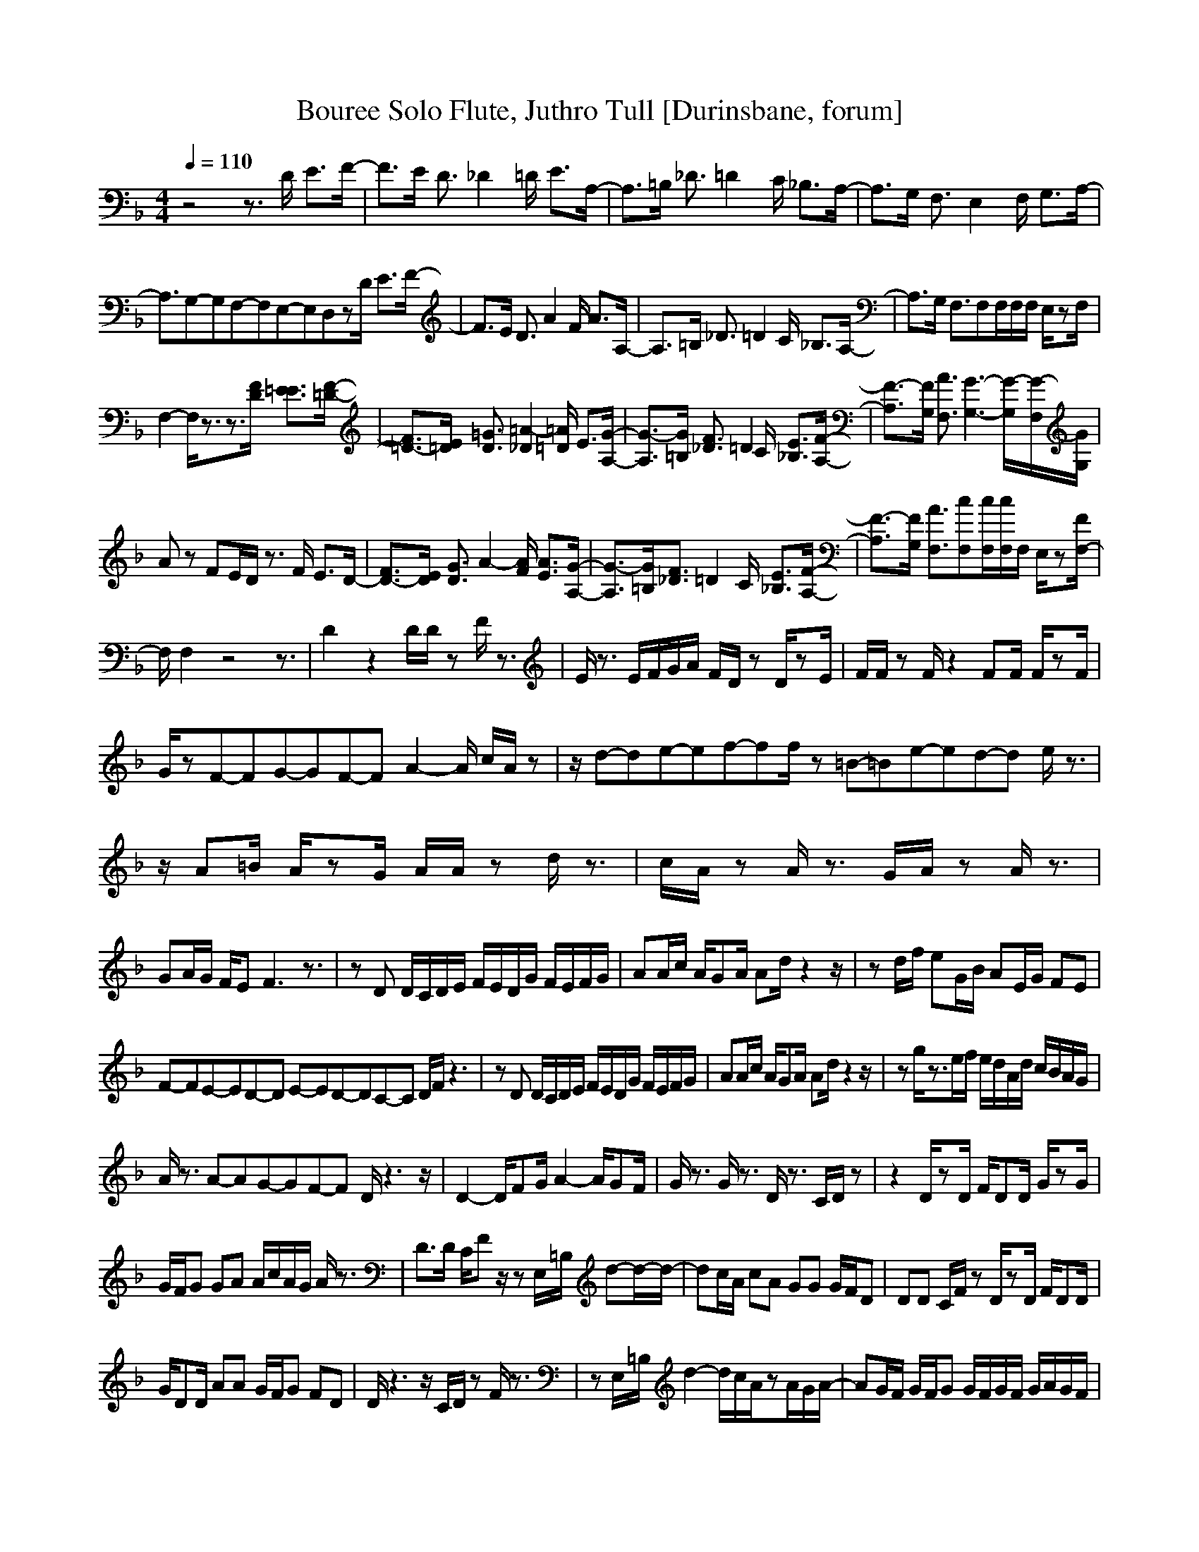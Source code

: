 X: 1
T:Bouree Solo Flute, Juthro Tull [Durinsbane, forum]
M:4/4
L:1/8
Q:1/4=110
N:Durinsbane Findeladan
K:F
z4 z3/2D/2 E3/2F/2-|F3/2E/2 D3/2_D2=D/2 E3/2A,/2-|A,3/2=B,/2 _D3/2=D2C/2 _B,3/2A,/2-|A,3/2G,/2 F,3/2E,2F,/2 G,3/2A,/2-|
A,3/2G,3/9-G,3/9F,3/9-F,3/9E,3/9-E,3/9D,zD/2 E3/2F/2-|F3/2E/2 D3/2A2F/2 A3/2A,/2-|A,3/2=B,/2 _D3/2=D2C/2 _B,3/2A,/2-|A,3/2G,/2 F,3/2F,F,/2F,/2F,/2 E,/2zF,/2|
F,2- F,/2z3/2z3/2[D/2F/2] [E3/2=E3/2][F/2-=D/2-]|[F3/2=D3/2-][E/2=D/2] [D3/2=G3/2][_D2=A2-][=D/2=A/2] E3/2[A,/2-G/2-]|[A,3/2G3/2-][=B,/2G/2] [_D3/2F3/2]=D2C/2 [_B,3/2E3/2][A,/2-F/2-]|[A,3/2F3/2-][G,/2F/2] [F,3/2A3/2][G,3-G3-][G,/2G/2-][F,/2G/2-][G,/2G/2]|
Az FE/2D/2 z3/2F/2 E3/2D/2-|[F3/2D3/2-][E/2D/2] [D3/2G3/2]A2-[F/2A/2] [A3/2E3/2][A,/2-G/2-]|[A,3/2G3/2-][=B,/2G/2][_D3/2F3/2]=D2C/2 [_B,3/2E3/2][A,/2-F/2-]|[A,3/2F3/2-][G,/2F/2] [F,3/2A3/2][F,c][F,/2c/2][F,/2c/2]F,/2 E,/2z[F,/2-F/2]|
F,/2F,2z4z3/2|D2 z2 D/2D/2z F/2z3/2|E/2z3/2 E/2F/2G/2A/2 F/2D/2z D/2zE/2|F/2F/2z F/2z2FF/2 F/2zF/2|
G/2zF3/9-F3/9G3/9-G3/9F3/9-F3/9A2-A/2 c/2A/2z|z/2d3/9-d3/9e3/9-e3/9f3/9-f3/9f/2z =B3/9-=B3/9e3/9-e3/9d3/9-d3/9 e/2z3/2|z/2A=B/2 A/2zG/2 A/2A/2z d/2z3/2|c/2A/2z A/2z3/2 G/2A/2z A/2z3/2|
GA/2G/2 F/2EF3z3/2|zD D/2C/2D/2E/2 F/2E/2D/2G/2 F/2E/2F/2G/2|AA/2c/2 A/2GA/2 Ad/2z2z/2|zd/2f/2 eG/2B/2 AE/2G/2 FE|
F3/9-F3/9E3/9-E3/9D3/9-D3/9 E3/9-E3/9D3/9-D3/9C3/9-C3/9 D/2F/2z3|zD D/2C/2D/2E/2 F/2E/2D/2G/2 F/2E/2F/2G/2|AA/2c/2 A/2GA/2 Ad/2z2z/2|zg/2z3/2e/2f/2 e/2d/2A/2d/2 c/2B/2A/2G/2|
A/2z3/2 A3/9-A3/9G3/9-G3/9F3/9-F3/9 D/2z3z/2|D2- D/2FG/2 A2- A/2GF/2|G/2z3/2 G/2z3/2 D/2z3/2 C/2D/2z|z2 D/2zD/2 F/2DD/2 G/2zG/2|
G/2F/2G GA A/2c/2A/2G/2 A/2z3/2|D3/2D/2 C/2Fz/2 zE,/2=B,/2 d-d/2-d/2-|dc/2A/2 cA GG G/2F/2D|DD C/2F/2z D/2zD/2 F/2DD/2|
G/2DD/2 AA G/2F/2G FD|D/2z3z/2 C/2D/2z F/2z3/2|zE,/2=B,/2 d2- d/2c/2A/2zA/2G/2A/2-|AG/2F/2 G/2F/2G G/2F/2G/2F/2 G/2A/2G/2F/2|
G/2F/2D/2F/2 D/2F/2D/2F/2 zD/2DDD/2|F/2D/2D/2G/2 D/2D/2A/2D/2 D/2G/2D/2D/2 FD|D/2D/2D/2F/2 D/2D/2G/2D/2 D/2A/2D/2D/2 GF|G/2F/2D/2F/2 D/2C/2D/2D/2 D/2D/2F/2z2z/2|
z/2D/2D/2D/2 D/2D/2D/2F/2 D/2D/2G/2F/2 DF|D/2z3/2 F/2z2A/2A/2A/2 AG/2z/2|z/2AA/2 AG/2zc/2c/2c/2 cA-|A/2d/2d/2d/2 dc/2zAAAA/2-|
A/2A/2G/2F/2 G/2F/2G GF DF|D/2E/2F/2G3/2F/2EA/2A/2A/2 GF|GG GG/2FFFF/2D/2C/2|D/2D/2D/2D/2 F/2D/2D/2GDA/2 z3/2A/2-|
A/2G/2d/2c/2 A/2G/2A D/2A,/2z3|dG/2z2z/2 A,B, A,F,|E,F, G,A, D,z D,F,|F,A, DA, EC G,E,|
G_D A,C =D2 zD|D/2F,3/2 G_A =A_D =DF|EF GA Dz DE|F/2z3z/2 G/2z2z/2E|
F/2z3/2 F/2z3/2 F/2F/2F/2F/2 F/2FF/2|_E/2=E/2z2C/2B,B,/2C G,/2z3/2|B,/2B,B,/2 G,C,/2F,F,F,/2 G,C,|D,D,/2D,/2 D,D,/2D,D,D,/2 D,/2D,/2D,/2D,/2|
CC/2C/2 DD/2B,B,B,/2 CG,/2A,/2|B,/2B,B,/2 CG,/2F,/2 zF, F,D,|D,/2zA,/2 D,D,/2A,/2 D,/2D,/2D,/2F,/2 z2|A,D,/2D,/2 A,D,/2A,D,D,/2 F,/2F,F,/2|
gz gg fz fz|ez ee fz cz|d3-d/2z4z/2|D,2 F,2 A,2 F,2|
E,2 F,2 z3/2D/2 E3/2F/2-|F3/2E/2 [D3/2F3/2][_D2A2-][=D/2A/2-] [E/2-A/2-][E/2-A/2][E/2G/2][A,/2-A/2]|[A,-d]A,/2=B,/2 [_D3/2c3/2][=D2A2-][C/2A/2-] [_B,/2-A/2-][_B,/2-A/2][_B,/2G/2][A,/2-F/2]|[A,-G]A,/2 G/2[F,3/2A3/2][E,2G2-][F,/2G/2] [G,3/2G3/2][A,/2-A/2]|
[A,-F]A,/2G,3/9-G,3/9[F,3/9-F3/9-][F,3/9F3/9-][E,3/9-F3/9][E,3/9E3/9] [D,D]zD/2 E3/2[F/2-D/2-]||[F3/2D3/2-][E/2D/2] [D3/2G3/2]A2-[F/2A/2] [A3/2E3/2][A,/2-G/2-]|[A,3/2G3/2-][=B,/2G/2] [_D3/2F3/2][=D/2D/2-] D3/2-[C/2D/2] [_B,/2E/2-]E[A,/2-F/2-]|[A,3/2F3/2-][G,/2F/2] [F,/2A/2-]A[F,c][F,/2c/2][F,/2c/2]F,/2 E,/2z[F,/2F/2]|
F,4 z3/2[D/2F/2] E3/2[F/2-D/2-]|[F3/2D3/2-][E/2D/2] [D3/2G3/2][_D2A2-][=D/2A/2] E3/2[A,/2-G/2-]|[A,3/2G3/2-][=B,/2G/2] [_D3/2F3/2][=D2D2-][C/2D/2] [_B,3/2E3/2][A,/2-F/2-]|[A,3/2F3/2-][G,/2F/2] [F,3/2A3/2][E,3/2G3/2-][F,/2-G/2-][F,/2-G/2][F,/2G/2-][G,G][A,/2-A/2-]|
[A,3/2A3/2-][G,3/9-A3/9][G,3/9F3/9-][F,3/9F3/9][E,/2-F/2][E,/2E/2][D,D]zD/2 E3/2[F/2-D/2-]|[F3/2D3/2-][E/2D/2] [D3/2G3/2]A2-[F/2A/2] [A3/2E3/2][A,/2-G/2-]|[A,3/2G3/2-][=B,/2G/2] [_D3/2F3/2][=D2D2-][C/2D/2] [_B,3/2E3/2][A,/2-F/2-]|[A,3/2F3/2-][G,/2F/2] [F,3/2A3/2][F,c][F,/2c/2][F,/2c/2]F,/2 E,/2z[F,/2F/2]|
F,4 z3/2[D/2F/2] E3/2[F/2-D/2-]|[F3/2D3/2-][E/2D/2] [D3/2G3/2][_D2A2-][=D/2A/2] E3/2[A,/2-G/2-]|[A,3/2G3/2-][=B,/2G/2] [_D3/2F3/2][=D2D2-][C/2D/2] [_B,3/2E3/2][A,/2-F/2-]|[A,3/2F3/2-][G,/2F/2] [F,3/2A3/2][E,2G2-][F,/2-G/2][F,/2G/2-][G,G][A,/2-A/2-]|
[A,3/2A3/2-][G,3/9-A3/9][G,3/9F3/9-][F,3/9F3/9][E,/2-F/2][E,/2E/2][D,D]zD/2 E3/2[F/2-D/2-]|[F3/2D3/2-][E/2D/2] [D3/2G3/2]A2-[F/2A/2] [A3/2E3/2][A,/2-G/2-]|[A,3/2G3/2-][=B,/2G/2] [_D3/2F3/2][=D2D2-][C/2D/2] [_B,/2E/2-]E[A,/2-F/2-]|[A,F-][GF] [FA-][F/2-A/2][FA][F,/2A/2][F,/2A/2][F,/2A/2] Ez|
z6 zd|d/2e/2e/2e/2 c/2A/2A,/2G,/2 F,/2E,/2D, _D,z|_E,/2_G,/2_A,/2B,/2 C/2_E/2A/2c/2 d2